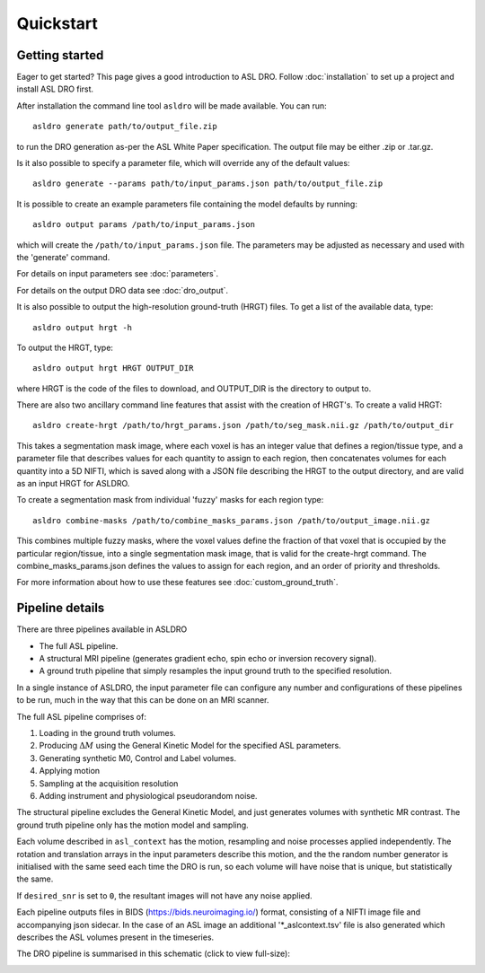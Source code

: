 Quickstart
==========

Getting started
---------------

Eager to get started? This page gives a good introduction to ASL DRO.
Follow :doc:`installation` to set up a project and install ASL DRO first.

After installation the command line tool ``asldro`` will be made available. You can run::

    asldro generate path/to/output_file.zip

to run the DRO generation as-per the ASL White Paper specification. The output file may
be either .zip or .tar.gz.

Is it also possible to specify a parameter file, which will override any of the default values::

    asldro generate --params path/to/input_params.json path/to/output_file.zip

It is possible to create an example parameters file containing the model defaults by running::

    asldro output params /path/to/input_params.json

which will create the ``/path/to/input_params.json`` file. The parameters may be adjusted as
necessary and used with the 'generate' command. 

For details on input parameters see :doc:`parameters`.

For details on the output DRO data see :doc:`dro_output`.

It is also possible to output the high-resolution ground-truth (HRGT) files.
To get a list of the available data, type::

    asldro output hrgt -h

To output the HRGT, type::

    asldro output hrgt HRGT OUTPUT_DIR

where HRGT is the code of the files to download, and OUTPUT_DIR is the directory to output to.

There are also two ancillary command line features that assist with the creation of 
HRGT's. To create a valid HRGT::

    asldro create-hrgt /path/to/hrgt_params.json /path/to/seg_mask.nii.gz /path/to/output_dir

This takes a segmentation mask image, where each voxel is has an integer value that defines
a region/tissue type, and a parameter file that describes values for each quantity to assign
to each region, then concatenates volumes for each quantity into a 5D NIFTI, which is saved
along with a JSON file describing the HRGT to the output directory, and are valid as an input
HRGT for ASLDRO.

To create a segmentation mask from individual 'fuzzy' masks for each region type::

    asldro combine-masks /path/to/combine_masks_params.json /path/to/output_image.nii.gz

This combines multiple fuzzy masks, where the voxel values define the fraction of that
voxel that is occupied by the particular region/tissue, into a single segmentation mask image,
that is valid for the create-hrgt command. The combine_masks_params.json defines the values
to assign for each region, and an order of priority and thresholds.

For more information about how to use these features see :doc:`custom_ground_truth`.



Pipeline details
----------------

There are three pipelines available in ASLDRO

* The full ASL pipeline.
* A structural MRI pipeline (generates gradient echo, spin echo or inversion recovery signal).
* A ground truth pipeline that simply resamples the input ground truth to the specified resolution.

In a single instance of ASLDRO, the input parameter file can configure any number and configurations
of these pipelines to be run, much in the way that this can be done on an MRI scanner.

The full ASL pipeline comprises of:

#. Loading in the ground truth volumes.
#. Producing :math:`\Delta M` using the General Kinetic Model for the specified ASL parameters.
#. Generating synthetic M0, Control and Label volumes.
#. Applying motion
#. Sampling at the acquisition resolution
#. Adding instrument and physiological pseudorandom noise.

The structural pipeline excludes the General Kinetic Model, and just generates volumes with synthetic
MR contrast.  The ground truth pipeline only has the motion model and sampling.

Each volume described in ``asl_context`` has the motion, resampling and noise processes applied
independently. The rotation and translation arrays in the input parameters describe this motion, and
the the random number generator is initialised with the same seed each time the DRO is run, so each
volume will have noise that is unique, but statistically the same.

If ``desired_snr`` is set to ``0``, the resultant images will not have any noise applied. 

Each pipeline outputs files in BIDS (https://bids.neuroimaging.io/) format, consisting of a NIFTI
image file and accompanying json sidecar. In the case of an ASL image an 
additional '\*_aslcontext.tsv' file is also generated which describes the ASL volumes
present in the timeseries. 

The DRO pipeline is summarised in this schematic (click to view full-size):

.. image:: /images/asldro.png
  :scale: 50
